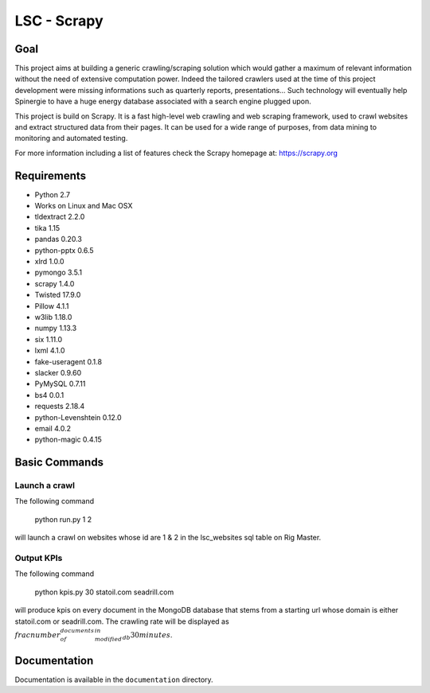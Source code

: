 ======
LSC - Scrapy
======

Goal
========

This project aims at building a generic crawling/scraping solution which would
gather a maximum of relevant information without the need of extensive
computation power. Indeed the tailored crawlers used at the time of this project
development were missing informations such as quarterly reports, presentations…
Such technology will eventually help Spinergie to have a huge energy database
associated with a search engine plugged upon.

This project is build on Scrapy. It is a fast high-level web crawling and web
scraping framework, used to crawl websites and extract structured data from
their pages. It can be used for a wide range of purposes, from data mining to
monitoring and automated testing.

For more information including a list of features check the Scrapy homepage at:
https://scrapy.org

.. figure::  https://static.wixstatic.com/media/7e5ca4_e8c5873752d243559bf196835cd1924b~mv2.png/v1/fill/w_154,h_85,al_c,usm_0.66_1.00_0.01/7e5ca4_e8c5873752d243559bf196835cd1924b~mv2.png
   :align:   center

Requirements
============

* Python 2.7
* Works on Linux and Mac OSX
* tldextract 2.2.0
* tika 1.15
* pandas 0.20.3
* python-pptx 0.6.5
* xlrd 1.0.0
* pymongo 3.5.1
* scrapy 1.4.0
* Twisted 17.9.0
* Pillow 4.1.1
* w3lib 1.18.0
* numpy 1.13.3
* six 1.11.0
* lxml 4.1.0
* fake-useragent 0.1.8
* slacker 0.9.60
* PyMySQL 0.7.11
* bs4 0.0.1
* requests 2.18.4
* python-Levenshtein 0.12.0
* email 4.0.2
* python-magic 0.4.15

Basic Commands
=======

Launch a crawl
----------------

The following command

    python run.py 1 2

will launch a crawl on websites whose id are 1 & 2 in the lsc_websites sql table
on Rig Master.

Output KPIs
----------------

The following command

    python kpis.py 30 statoil.com seadrill.com

will produce kpis on every document in the MongoDB database that stems from a
starting url whose domain is either statoil.com or seadrill.com. The crawling
rate will be displayed as
:math:`\\frac{ number_of_documents_modified_in_db }{30 minutes}`.

Documentation
=============

Documentation is available in the ``documentation`` directory.
